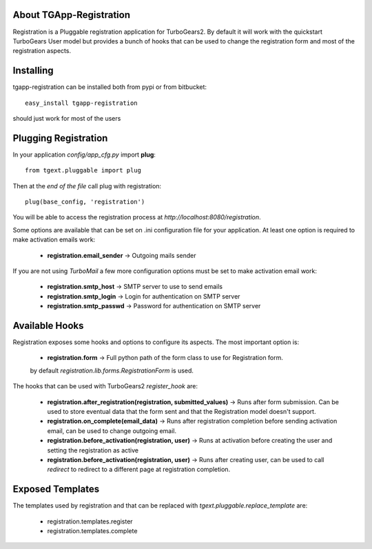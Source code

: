 About TGApp-Registration
-------------------------

Registration is a Pluggable registration application for TurboGears2.
By default it will work with the quickstart TurboGears User model
but provides a bunch of hooks that can be used to change the registration
form and most of the registration aspects.

Installing
-------------------------------

tgapp-registration can be installed both from pypi or from bitbucket::

    easy_install tgapp-registration

should just work for most of the users

Plugging Registration
----------------------------

In your application *config/app_cfg.py* import **plug**::

    from tgext.pluggable import plug

Then at the *end of the file* call plug with registration::

    plug(base_config, 'registration')

You will be able to access the registration process at
*http://localhost:8080/registration*.

Some options are available that can be set on .ini
configuration file for your application.
At least one option is required to make activation emails
work:

    * **registration.email_sender** -> Outgoing mails sender

If you are not using *TurboMail* a few more configuration
options must be set to make activation email work:

    * **registration.smtp_host** -> SMTP server to use to send emails

    * **registration.smtp_login** -> Login for authentication on SMTP server

    * **registration.smtp_passwd** -> Password for authentication on SMTP server

Available Hooks
----------------------

Registration exposes some hooks and options to configure its
aspects. The most important option is:

    * **registration.form** -> Full python path of the form class to use for Registration form.
    by default *registration.lib.forms.RegistrationForm* is used.

The hooks that can be used with TurboGears2 *register_hook* are:

    * **registration.after_registration(registration, submitted_values)** -> Runs after form submission. Can be used to store eventual data that the form sent and that the Registration model doesn't support.

    * **registration.on_complete(email_data)** -> Runs after registration completion before sending activation email, can be used to change outgoing email.

    * **registration.before_activation(registration, user)** -> Runs at activation before creating the user and setting the registration as active

    * **registration.before_activation(registration, user)** -> Runs after creating user, can be used to call *redirect* to redirect to a different page at registration completion.

Exposed Templates
--------------------

The templates used by registration and that can be replaced with
*tgext.pluggable.replace_template* are:

    * registration.templates.register

    * registration.templates.complete
